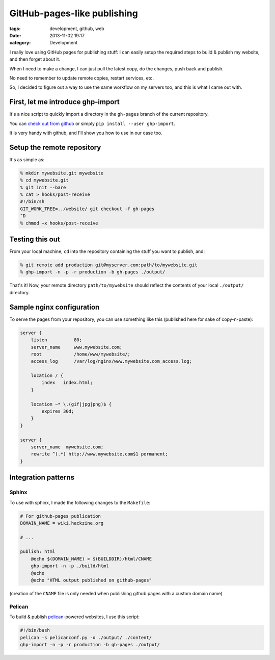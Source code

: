 GitHub-pages-like publishing
############################

:tags: development, github, web
:date: 2013-11-02 19:17
:category: Development


I really love using GitHub pages for publishing stuff:
I can easily setup the required steps to build & publish my website,
and then forget about it.

When I need to make a change, I can just pull the latest copy,
do the changes, push back and publish.

No need to remember to update remote copies, restart services, etc.

So, I decided to figure out a way to use the same workflow
on my servers too, and this is what I came out with.


First, let me introduce ghp-import
==================================

It's a nice script to quickly import a directory in the ``gh-pages``
branch of the current repository.

You can `check out from github <https://github.com/davisp/ghp-import>`_
or simply ``pip install --user ghp-import``.

It is very handy with github, and I'll show you how to use in our case too.


Setup the remote repository
===========================

It's as simple as:

.. code-block:: shell

    % mkdir mywebsite.git mywebsite
    % cd mywebsite.git
    % git init --bare
    % cat > hooks/post-receive
    #!/bin/sh
    GIT_WORK_TREE=../website/ git checkout -f gh-pages
    ^D
    % chmod +x hooks/post-receive


Testing this out
================

From your local machine, ``cd`` into the repository containing the stuff
you want to publish, and:

.. code-block:: shell

    % git remote add production git@myserver.com:path/to/mywebsite.git
    % ghp-import -n -p -r production -b gh-pages ./output/

That's it! Now, your remote directory ``path/to/mywebsite`` should reflect
the contents of your local ``./output/`` directory.


Sample nginx configuration
==========================

To serve the pages from your repository, you can use something like this
(published here for sake of copy-n-paste):

.. code-block:: nginx

    server {
        listen          80;
        server_name     www.mywebsite.com;
        root            /home/www/mywebsite/;
        access_log      /var/log/nginx/www.mywebsite.com_access.log;

        location / {
            index   index.html;
        }

        location ~* \.(gif|jpg|png)$ {
            expires 30d;
        }
    }

    server {
        server_name  mywebsite.com;
        rewrite ^(.*) http://www.mywebsite.com$1 permanent;
    }


Integration patterns
====================

Sphinx
------

To use with sphinx, I made the following changes to the ``Makefile``:

.. code-block:: makefile

    # For github-pages publication
    DOMAIN_NAME = wiki.hackzine.org

    # ...

    publish: html
        @echo $(DOMAIN_NAME) > $(BUILDDIR)/html/CNAME
        ghp-import -n -p ./build/html
        @echo
        @echo "HTML output published on github-pages"

(creation of the ``CNAME`` file is only needed when publishing github pages
with a custom domain name)

Pelican
-------

To build & publish `pelican`_-powered websites, I use this script:

.. code-block:: bash

    #!/bin/bash
    pelican -s pelicanconf.py -o ./output/ ./content/
    ghp-import -n -p -r production -b gh-pages ./output/

.. _pelican: http://pelican.readthedocs.org/
